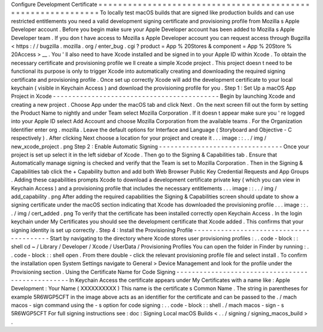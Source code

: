 Configure
Development
Certificate
=
=
=
=
=
=
=
=
=
=
=
=
=
=
=
=
=
=
=
=
=
=
=
=
=
=
=
=
=
=
=
=
=
=
=
=
=
=
=
=
=
=
=
=
=
=
=
=
=
=
=
=
=
=
=
=
=
=
=
=
=
To
locally
test
macOS
builds
that
are
signed
like
production
builds
and
can
use
restricted
entitlements
you
need
a
valid
development
signing
certificate
and
provisioning
profile
from
Mozilla
s
Apple
Developer
account
.
Before
you
begin
make
sure
your
Apple
Developer
account
has
been
added
to
Mozilla
s
Apple
Developer
team
.
If
you
don
t
have
access
to
Mozilla
s
Apple
Developer
account
you
can
request
access
through
Bugzilla
<
https
:
/
/
bugzilla
.
mozilla
.
org
/
enter_bug
.
cgi
?
product
=
App
%
20Stores
&
component
=
App
%
20Store
%
20Access
>
__
.
You
'
ll
also
need
to
have
Xcode
installed
and
be
signed
in
to
your
Apple
ID
within
Xcode
.
To
obtain
the
necessary
certificate
and
provisioning
profile
we
ll
create
a
simple
Xcode
project
.
This
project
doesn
t
need
to
be
functional
its
purpose
is
only
to
trigger
Xcode
into
automatically
creating
and
downloading
the
required
signing
certificate
and
provisioning
profile
.
Once
set
up
correctly
Xcode
will
add
the
development
certificate
to
your
local
keychain
(
visible
in
Keychain
Access
)
and
download
the
provisioning
profile
for
you
.
Step
1
:
Set
Up
a
macOS
App
Project
in
Xcode
-
-
-
-
-
-
-
-
-
-
-
-
-
-
-
-
-
-
-
-
-
-
-
-
-
-
-
-
-
-
-
-
-
-
-
-
-
-
-
-
-
-
-
Begin
by
launching
Xcode
and
creating
a
new
project
.
Choose
App
under
the
macOS
tab
and
click
Next
.
On
the
next
screen
fill
out
the
form
by
setting
the
Product
Name
to
nightly
and
under
Team
select
Mozilla
Corporation
.
If
it
doesn
t
appear
make
sure
you
'
re
logged
into
your
Apple
ID
select
Add
Account
and
choose
Mozilla
Corporation
from
the
available
teams
.
For
the
Organization
Identifier
enter
org
.
mozilla
.
Leave
the
default
options
for
Interface
and
Language
(
Storyboard
and
Objective
-
C
respectively
)
.
After
clicking
Next
choose
a
location
for
your
project
and
create
it
.
.
.
image
:
:
.
.
/
img
/
new_xcode_project
.
png
Step
2
:
Enable
Automatic
Signing
-
-
-
-
-
-
-
-
-
-
-
-
-
-
-
-
-
-
-
-
-
-
-
-
-
-
-
-
-
-
-
-
Once
your
project
is
set
up
select
it
in
the
left
sidebar
of
Xcode
.
Then
go
to
the
Signing
&
Capabilities
tab
.
Ensure
that
Automatically
manage
signing
is
checked
and
verify
that
the
Team
is
set
to
Mozilla
Corporation
.
Then
in
the
Signing
&
Capabilities
tab
click
the
+
Capability
button
and
add
both
Web
Browser
Public
Key
Credential
Requests
and
App
Groups
.
Adding
these
capabilities
prompts
Xcode
to
download
a
development
certificate
private
key
(
which
you
can
view
in
Keychain
Access
)
and
a
provisioning
profile
that
includes
the
necessary
entitlements
.
.
.
image
:
:
.
.
/
img
/
add_capability
.
png
After
adding
the
required
capabilities
the
Signing
&
Capabilities
screen
should
update
to
show
a
signing
certificate
under
the
macOS
section
indicating
that
Xcode
has
downloaded
the
provisioning
profile
.
.
.
image
:
:
.
.
/
img
/
cert_added
.
png
To
verify
that
the
certificate
has
been
installed
correctly
open
Keychain
Access
.
In
the
login
keychain
under
My
Certificates
you
should
see
the
development
certificate
that
Xcode
added
.
This
confirms
that
your
signing
identity
is
set
up
correctly
.
Step
4
:
Install
the
Provisioning
Profile
-
-
-
-
-
-
-
-
-
-
-
-
-
-
-
-
-
-
-
-
-
-
-
-
-
-
-
-
-
-
-
-
-
-
-
-
-
-
-
-
Start
by
navigating
to
the
directory
where
Xcode
stores
user
provisioning
profiles
:
.
.
code
-
block
:
:
shell
cd
~
/
Library
/
Developer
/
Xcode
/
UserData
/
Provisioning
\
Profiles
You
can
open
the
folder
in
Finder
by
running
:
.
.
code
-
block
:
:
shell
open
.
From
there
double
-
click
the
relevant
provisioning
profile
file
and
select
install
.
To
confirm
the
installation
open
System
Settings
navigate
to
General
>
Device
Management
and
look
for
the
profile
under
the
Provisioning
section
.
Using
the
Certificate
Name
for
Code
Signing
-
-
-
-
-
-
-
-
-
-
-
-
-
-
-
-
-
-
-
-
-
-
-
-
-
-
-
-
-
-
-
-
-
-
-
-
-
-
-
-
-
-
-
-
-
-
-
-
-
In
Keychain
Access
the
certificate
appears
under
My
Certificates
with
a
name
like
:
Apple
Development
:
Your
Name
(
XXXXXXXXXX
)
This
name
is
the
certificate
s
Common
Name
.
The
string
in
parentheses
for
example
5R6WGP5CFT
in
the
image
above
acts
as
an
identifier
for
the
certificate
and
can
be
passed
to
the
.
/
mach
macos
-
sign
command
using
the
-
s
option
for
code
signing
:
.
.
code
-
block
:
:
shell
.
/
mach
macos
-
sign
-
s
5R6WGP5CFT
For
full
signing
instructions
see
:
doc
:
Signing
Local
macOS
Builds
<
.
.
/
signing
/
signing_macos_build
>
.
